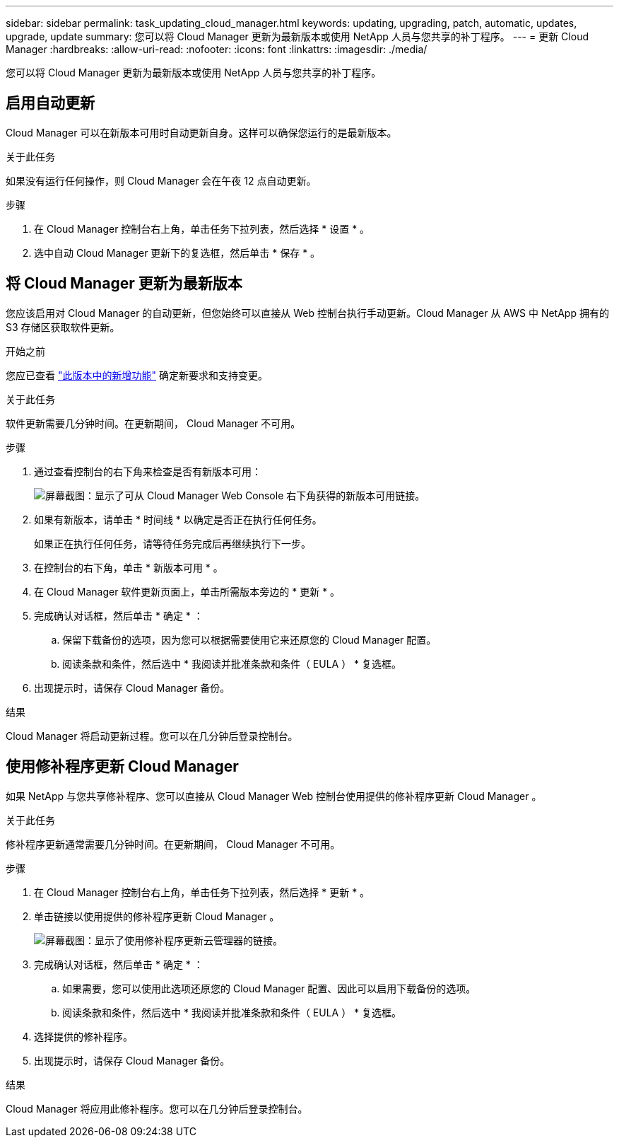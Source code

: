 ---
sidebar: sidebar 
permalink: task_updating_cloud_manager.html 
keywords: updating, upgrading, patch, automatic, updates, upgrade, update 
summary: 您可以将 Cloud Manager 更新为最新版本或使用 NetApp 人员与您共享的补丁程序。 
---
= 更新 Cloud Manager
:hardbreaks:
:allow-uri-read: 
:nofooter: 
:icons: font
:linkattrs: 
:imagesdir: ./media/


[role="lead"]
您可以将 Cloud Manager 更新为最新版本或使用 NetApp 人员与您共享的补丁程序。



== 启用自动更新

Cloud Manager 可以在新版本可用时自动更新自身。这样可以确保您运行的是最新版本。

.关于此任务
如果没有运行任何操作，则 Cloud Manager 会在午夜 12 点自动更新。

.步骤
. 在 Cloud Manager 控制台右上角，单击任务下拉列表，然后选择 * 设置 * 。
. 选中自动 Cloud Manager 更新下的复选框，然后单击 * 保存 * 。




== 将 Cloud Manager 更新为最新版本

您应该启用对 Cloud Manager 的自动更新，但您始终可以直接从 Web 控制台执行手动更新。Cloud Manager 从 AWS 中 NetApp 拥有的 S3 存储区获取软件更新。

.开始之前
您应已查看 link:reference_new_occm.html["此版本中的新增功能"] 确定新要求和支持变更。

.关于此任务
软件更新需要几分钟时间。在更新期间， Cloud Manager 不可用。

.步骤
. 通过查看控制台的右下角来检查是否有新版本可用：
+
image:screenshot_new_version.gif["屏幕截图：显示了可从 Cloud Manager Web Console 右下角获得的新版本可用链接。"]

. 如果有新版本，请单击 * 时间线 * 以确定是否正在执行任何任务。
+
如果正在执行任何任务，请等待任务完成后再继续执行下一步。

. 在控制台的右下角，单击 * 新版本可用 * 。
. 在 Cloud Manager 软件更新页面上，单击所需版本旁边的 * 更新 * 。
. 完成确认对话框，然后单击 * 确定 * ：
+
.. 保留下载备份的选项，因为您可以根据需要使用它来还原您的 Cloud Manager 配置。
.. 阅读条款和条件，然后选中 * 我阅读并批准条款和条件（ EULA ） * 复选框。


. 出现提示时，请保存 Cloud Manager 备份。


.结果
Cloud Manager 将启动更新过程。您可以在几分钟后登录控制台。



== 使用修补程序更新 Cloud Manager

如果 NetApp 与您共享修补程序、您可以直接从 Cloud Manager Web 控制台使用提供的修补程序更新 Cloud Manager 。

.关于此任务
修补程序更新通常需要几分钟时间。在更新期间， Cloud Manager 不可用。

.步骤
. 在 Cloud Manager 控制台右上角，单击任务下拉列表，然后选择 * 更新 * 。
. 单击链接以使用提供的修补程序更新 Cloud Manager 。
+
image:screenshot_patch.gif["屏幕截图：显示了使用修补程序更新云管理器的链接。"]

. 完成确认对话框，然后单击 * 确定 * ：
+
.. 如果需要，您可以使用此选项还原您的 Cloud Manager 配置、因此可以启用下载备份的选项。
.. 阅读条款和条件，然后选中 * 我阅读并批准条款和条件（ EULA ） * 复选框。


. 选择提供的修补程序。
. 出现提示时，请保存 Cloud Manager 备份。


.结果
Cloud Manager 将应用此修补程序。您可以在几分钟后登录控制台。
